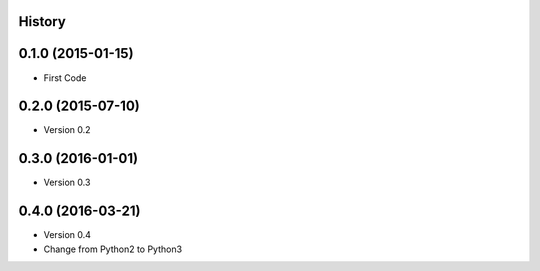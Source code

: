 .. :changelog:

History
-------

0.1.0 (2015-01-15)
---------------------

* First Code

0.2.0 (2015-07-10)
---------------------

* Version 0.2

0.3.0 (2016-01-01)
---------------------

* Version 0.3

0.4.0 (2016-03-21)
---------------------

* Version 0.4
* Change from Python2 to Python3

